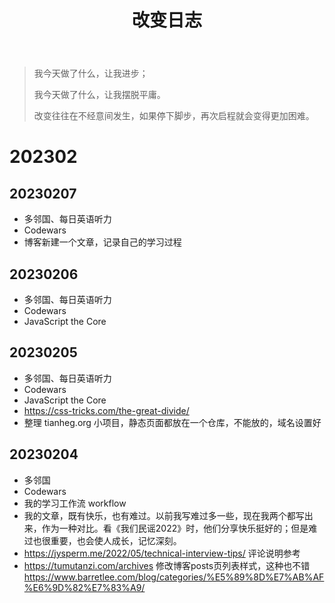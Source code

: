 #+TITLE: 改变日志
#+TOC: true

#+BEGIN_QUOTE
我今天做了什么，让我进步；

我今天做了什么，让我摆脱平庸。

改变往往在不经意间发生，如果停下脚步，再次启程就会变得更加困难。
#+END_QUOTE

* 202302

** 20230207
- 多邻国、每日英语听力
- Codewars
- 博客新建一个文章，记录自己的学习过程

** 20230206
- 多邻国、每日英语听力
- Codewars
- JavaScript the Core

** 20230205
- 多邻国、每日英语听力
- Codewars
- JavaScript the Core
- https://css-tricks.com/the-great-divide/
- 整理 tianheg.org 小项目，静态页面都放在一个仓库，不能放的，域名设置好

** 20230204
- 多邻国
- Codewars
- 我的学习工作流 workflow
- 我的文章，既有快乐，也有难过。以前我写难过多一些，现在我两个都写出来，作为一种对比。看《我们民谣2022》时，他们分享快乐挺好的；但是难过也很重要，也会使人成长，记忆深刻。
- https://jysperm.me/2022/05/technical-interview-tips/ 评论说明参考
- https://tumutanzi.com/archives 修改博客posts页列表样式，这种也不错 [[https://www.barretlee.com/blog/categories/%E5%89%8D%E7%AB%AF%E6%9D%82%E7%83%A9/]]
